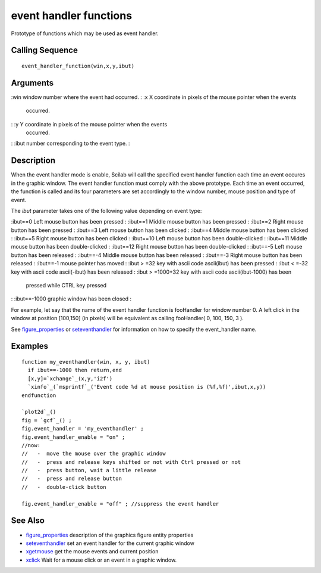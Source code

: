 


event handler functions
=======================

Prototype of functions which may be used as event handler.



Calling Sequence
~~~~~~~~~~~~~~~~


::

    event_handler_function(win,x,y,ibut)




Arguments
~~~~~~~~~

:win window number where the event had occurred.
: :x X coordinate in pixels of the mouse pointer when the events
  occurred.
: :y Y coordinate in pixels of the mouse pointer when the events
  occurred.
: :ibut number corresponding to the event type.
:



Description
~~~~~~~~~~~

When the event handler mode is enable, Scilab will call the specified
event handler function each time an event occures in the graphic
window. The event handler function must comply with the above
prototype. Each time an event occurred, the function is called and its
four parameters are set accordingly to the window number, mouse
position and type of event.

The `ibut` parameter takes one of the following value depending on
event type:

:ibut==0 Left mouse button has been pressed
: :ibut==1 Middle mouse button has been pressed
: :ibut==2 Right mouse button has been pressed
: :ibut==3 Left mouse button has been clicked
: :ibut==4 Middle mouse button has been clicked
: :ibut==5 Right mouse button has been clicked
: :ibut==10 Left mouse button has been double-clicked
: :ibut==11 Middle mouse button has been double-clicked
: :ibut==12 Right mouse button has been double-clicked
: :ibut==-5 Left mouse button has been released
: :ibut==-4 Middle mouse button has been released
: :ibut==-3 Right mouse button has been released
: :ibut==-1 mouse pointer has moved
: :ibut > =32 key with ascii code ascii(ibut) has been pressed
: :ibut < =-32 key with ascii code ascii(-ibut) has been released
: :ibut > =1000+32 key with ascii code ascii(ibut-1000) has been
  pressed while CTRL key pressed
: :ibut==-1000 graphic window has been closed
:

For example, let say that the name of the event handler function is
fooHandler for window number 0. A left click in the window at position
[100,150] (in pixels) will be equivalent as calling fooHandler( 0,
100, 150, 3 ).

See `figure_properties`_ or `seteventhandler`_ for information on how
to specify the event_handler name.



Examples
~~~~~~~~


::

    function my_eventhandler(win, x, y, ibut)
      if ibut==-1000 then return,end
      [x,y]=`xchange`_(x,y,'i2f')
      `xinfo`_(`msprintf`_('Event code %d at mouse position is (%f,%f)',ibut,x,y))
    endfunction
    
    `plot2d`_()
    fig = `gcf`_() ;
    fig.event_handler = 'my_eventhandler' ;
    fig.event_handler_enable = "on" ;
    //now:
    //   -  move the mouse over the graphic window
    //   -  press and release keys shifted or not with Ctrl pressed or not
    //   -  press button, wait a little release
    //   -  press and release button
    //   -  double-click button
    
    fig.event_handler_enable = "off" ; //suppress the event handler




See Also
~~~~~~~~


+ `figure_properties`_ description of the graphics figure entity
  properties
+ `seteventhandler`_ set an event handler for the current graphic
  window
+ `xgetmouse`_ get the mouse events and current position
+ `xclick`_ Wait for a mouse click or an event in a graphic window.


.. _figure_properties: figure_properties.html
.. _xgetmouse: xgetmouse.html
.. _seteventhandler: seteventhandler.html
.. _xclick: xclick.html


